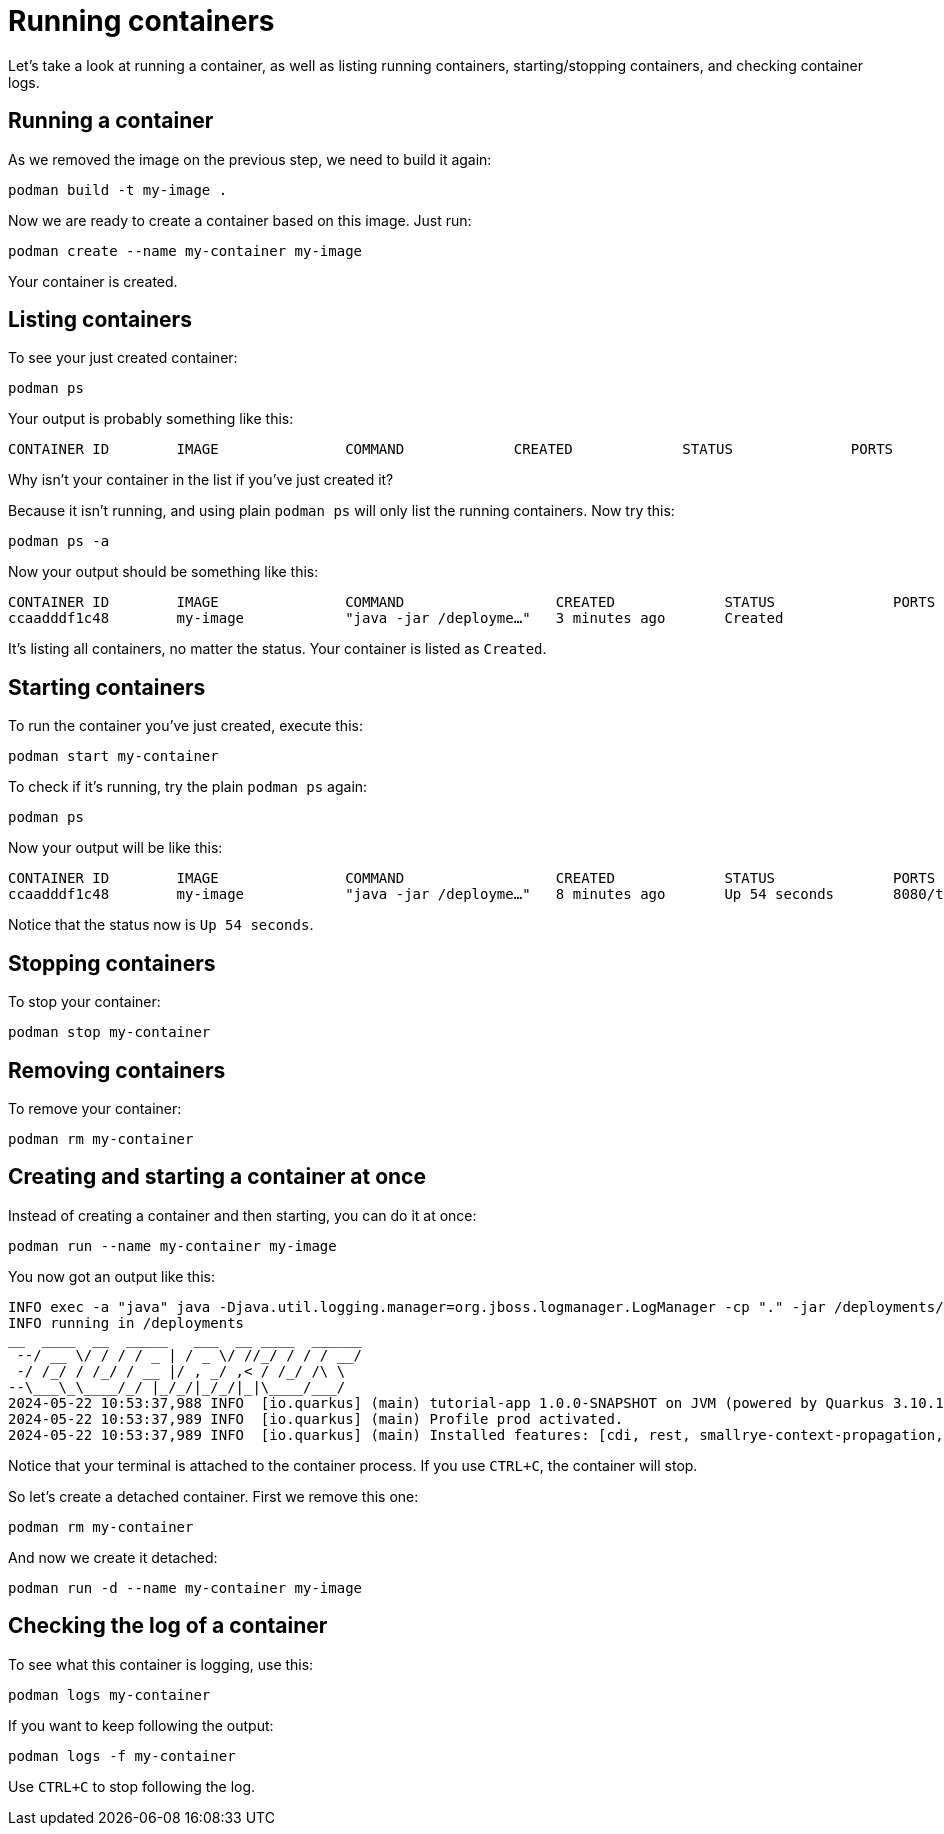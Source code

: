 = Running containers

Let's take a look at running a container, as well as listing running containers, starting/stopping containers, and checking container logs.

== Running a container

As we removed the image on the previous step, we need to build it again:

[.console-input]
[source,bash,subs="+macros,+attributes"]
----
podman build -t my-image .
----

Now we are ready to create a container based on this image. Just run:

[.console-input]
[source,bash,subs="+macros,+attributes"]
----
podman create --name my-container my-image
----

Your container is created. 

== Listing containers

To see your just created container:

[.console-input]
[source,bash,subs="+macros,+attributes"]
----
podman ps
----

Your output is probably something like this:

[.console-output]
[source,text]
----
CONTAINER ID        IMAGE               COMMAND             CREATED             STATUS              PORTS               NAMES
----

Why isn't your container in the list if you've just created it?

Because it isn't running, and using plain `podman ps` will only list the running containers. Now try this:

[.console-input]
[source,bash,subs="+macros,+attributes"]
----
podman ps -a
----

Now your output should be something like this:

[.console-output]
[source,text]
----
CONTAINER ID        IMAGE               COMMAND                  CREATED             STATUS              PORTS               NAMES
ccaadddf1c48        my-image            "java -jar /deployme…"   3 minutes ago       Created                                 my-container
----

It's listing all containers, no matter the status. Your container is listed as `Created`.


== Starting containers

To run the container you've just created, execute this:

[.console-input]
[source,bash,subs="+macros,+attributes"]
----
podman start my-container
----

To check if it's running, try the plain `podman ps` again:

[.console-input]
[source,bash,subs="+macros,+attributes"]
----
podman ps
----

Now your output will be like this:


[.console-output]
[source,text]
----
CONTAINER ID        IMAGE               COMMAND                  CREATED             STATUS              PORTS                          NAMES
ccaadddf1c48        my-image            "java -jar /deployme…"   8 minutes ago       Up 54 seconds       8080/tcp, 8443/tcp, 8778/tcp   my-container
----

Notice that the status now is `Up 54 seconds`.

== Stopping containers

To stop your container:

[.console-input]
[source,bash,subs="+macros,+attributes"]
----
podman stop my-container
----

== Removing containers

To remove your container:

[.console-input]
[source,bash,subs="+macros,+attributes"]
----
podman rm my-container
----

== Creating and starting a container at once

Instead of creating a container and then starting, you can do it at once:

[.console-input]
[source,bash,subs="+macros,+attributes"]
----
podman run --name my-container my-image
----

You now got an output like this:

[.console-output]
[source,text]
----
INFO exec -a "java" java -Djava.util.logging.manager=org.jboss.logmanager.LogManager -cp "." -jar /deployments/quarkus-run.jar 
INFO running in /deployments
__  ____  __  _____   ___  __ ____  ______ 
 --/ __ \/ / / / _ | / _ \/ //_/ / / / __/ 
 -/ /_/ / /_/ / __ |/ , _/ ,< / /_/ /\ \   
--\___\_\____/_/ |_/_/|_/_/|_|\____/___/   
2024-05-22 10:53:37,988 INFO  [io.quarkus] (main) tutorial-app 1.0.0-SNAPSHOT on JVM (powered by Quarkus 3.10.1) started in 0.455s. Listening on: http://0.0.0.0:8080
2024-05-22 10:53:37,989 INFO  [io.quarkus] (main) Profile prod activated. 
2024-05-22 10:53:37,989 INFO  [io.quarkus] (main) Installed features: [cdi, rest, smallrye-context-propagation, vertx]
----

Notice that your terminal is attached to the container process. If you use `CTRL+C`, the container will stop.

So let's create a detached container. First we remove this one:

[.console-input]
[source,bash,subs="+macros,+attributes"]
----
podman rm my-container
----

And now we create it detached:

[.console-input]
[source,bash,subs="+macros,+attributes"]
----
podman run -d --name my-container my-image
----

== Checking the log of a container

To see what this container is logging, use this:

[.console-input]
[source,bash,subs="+macros,+attributes"]
----
podman logs my-container
----

If you want to keep following the output:

[.console-input]
[source,bash,subs="+macros,+attributes"]
----
podman logs -f my-container
----

Use `CTRL+C` to stop following the log.

// == Exploring the Desktop interfaces

// Let's take a look at running containers in the Desktop interfaces.

// [tabs]
// ====
// podman Desktop::
// +
// --
// Using podman Desktop, we can see our container running in the *Containers* tab. Here, we have information about the container, including the the container ID, image name, status, and duration. Let's select the container name to see more information.

// image::podman-desktop-containers.png[alt="podman Desktop Containers tab", align="center"]

// Here, we can see much more about the container, for example a stream of logs just as we were able to view in our terminal. We can also inspect environment variables, use a shell to interact within the container, and view CPU/Memory/Network usage.

// image::podman-desktop-container-info.png[alt="podman Desktop Container Info tab", align="center"]
// --
// Podman Desktop::
// +
// --
// Using Podman Desktop, we can see our container running in the *Containers* tab. Here, we have information about the container, including the the image name & duration. Let's select the container name to see more information.

// image::podman-desktop-containers.png[alt="Podman Desktop Containers tab", align="center"]

// Here, we can see much more about the container, for example a stream of logs just as we were able to view in our terminal. We can also inspect environment variables through a JSON format, use a shell to interact within the container, and view CPU/Memory/Network usage.

// image::podman-desktop-container-info.png[alt="Podman Desktop Container Info tab", align="center"]
// --
// ====